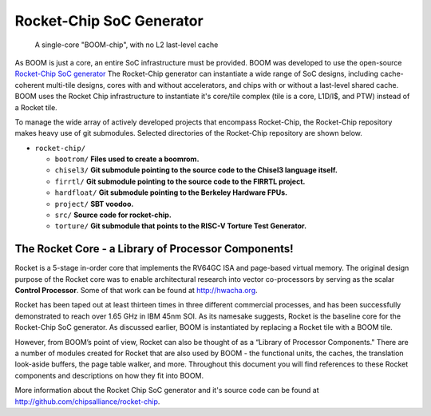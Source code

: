 Rocket-Chip SoC Generator
=========================

.. _boom-chip:
.. figure:: /figures/chip.png
    :alt: BOOM Chip

    A single-core "BOOM-chip", with no L2 last-level cache

As BOOM is just a core, an entire SoC infrastructure must be provided.
BOOM was developed to use the open-source `Rocket-Chip SoC generator <https://github.com/chipsalliance/rocket-chip>`__
The Rocket-Chip generator can instantiate a wide range of SoC designs, including cache-coherent
multi-tile designs, cores with and without accelerators, and chips with or without a last-level shared cache.
BOOM uses the Rocket Chip infrastructure to instantiate it's core/tile complex (tile is a core, L1D/I$, and PTW) instead of a
Rocket tile.

To manage the wide array of actively developed projects that encompass Rocket-Chip, the Rocket-Chip repository
makes heavy use of git submodules. Selected directories of the Rocket-Chip repository are shown below.

* ``rocket-chip/``

  * ``bootrom/`` **Files used to create a boomrom.**
  * ``chisel3/`` **Git submodule pointing to the source code to the Chisel3 language itself.**
  * ``firrtl/`` **Git submodule pointing to the source code to the FIRRTL project.**
  * ``hardfloat/`` **Git submodule pointing to the Berkeley Hardware FPUs.**
  * ``project/`` **SBT voodoo.**
  * ``src/`` **Source code for rocket-chip.**
  * ``torture/`` **Git submodule that points to the RISC-V Torture Test Generator.**

The Rocket Core - a Library of Processor Components!
----------------------------------------------------

Rocket is a 5-stage in-order core that implements the RV64GC ISA and
page-based virtual memory. The original design purpose of the Rocket
core was to enable architectural research into vector co-processors by
serving as the scalar **Control Processor**. Some of that work can be
found at http://hwacha.org.

Rocket has been taped out at least thirteen times in three different
commercial processes, and has been successfully demonstrated to reach
over 1.65 GHz in IBM 45nm SOI. As its namesake suggests,
Rocket is the baseline core for the Rocket-Chip SoC generator. As
discussed earlier, BOOM is instantiated by replacing a Rocket tile with
a BOOM tile.

However, from BOOM’s point of view, Rocket can also be thought of as a
“Library of Processor Components." There are a number of modules created
for Rocket that are also used by BOOM - the functional units, the
caches, the translation look-aside buffers, the page table walker, and
more. Throughout this document you will find references to these
Rocket components and descriptions on how they fit into BOOM.

More information about the Rocket Chip SoC generator and it's source code can be found at http://github.com/chipsalliance/rocket-chip.
